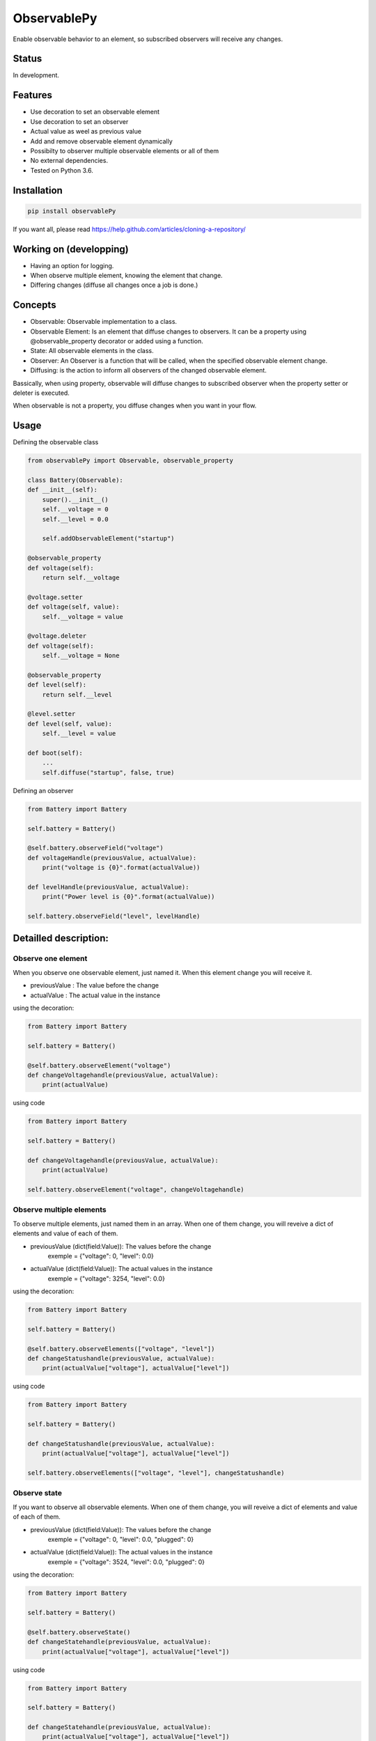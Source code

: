 ObservablePy
================
.. image:: https://travis-ci.org/fredericklussier/ObservablePy.svg?branch=master
    :target: https://travis-ci.org/fredericklussier/ObservablePy

.. image:: https://coveralls.io/repos/github/fredericklussier/ObservablePy/badge.svg?branch=master
    :target: https://coveralls.io/github/fredericklussier/ObservablePy?branch=master

.. image:: https://badge.fury.io/py/observablePy.svg
    :target: https://badge.fury.io/py/observablePy

Enable observable behavior to an element, so subscribed observers will receive any changes.  

Status
------
In development.

Features
--------
* Use decoration to set an observable element
* Use decoration to set an observer
* Actual value as weel as previous value
* Add and remove observable element dynamically
* Possibilty to observer multiple observable elements or all of them
* No external dependencies.
* Tested on Python 3.6.

Installation
------------

.. code-block:: batch

    pip install observablePy

If you want all, please read https://help.github.com/articles/cloning-a-repository/

Working on (developping)
-------------------------
* Having an option for logging.
* When observe multiple element, knowing the element that change.
* Differing changes (diffuse all changes once a job is done.)

Concepts
--------
* Observable: Observable implementation to a class.
* Observable Element: Is an element that diffuse changes to observers. It can be a property using @observable_property decorator or added using a function.
* State: All observable elements in the class. 
* Observer: An Observer is a function that will be called, when the specified observable element change.
* Diffusing: is the action to inform all observers of the changed observable element.

Bassically, when using property, observable will diffuse changes to subscribed observer when the property setter or deleter is executed. 

When observable is not a property, you diffuse changes when you want in your flow.

Usage
-----
Defining the observable class

.. code-block:: python

    from observablePy import Observable, observable_property

    class Battery(Observable):
    def __init__(self):
        super().__init__()
        self.__voltage = 0
        self.__level = 0.0

        self.addObservableElement("startup")

    @observable_property
    def voltage(self):
        return self.__voltage

    @voltage.setter
    def voltage(self, value):
        self.__voltage = value

    @voltage.deleter
    def voltage(self):
        self.__voltage = None

    @observable_property
    def level(self):
        return self.__level

    @level.setter
    def level(self, value):
        self.__level = value
    
    def boot(self):
        ...
        self.diffuse("startup", false, true)

Defining an observer

.. code-block:: python

    from Battery import Battery

    self.battery = Battery()

    @self.battery.observeField("voltage")
    def voltageHandle(previousValue, actualValue):
        print("voltage is {0}".format(actualValue))
    
    def levelHandle(previousValue, actualValue):
        print("Power level is {0}".format(actualValue))

    self.battery.observeField("level", levelHandle)

Detailled description:
----------------------

Observe one element
~~~~~~~~~~~~~~~~~~
When you observe one observable element, just named it. 
When this element change you will receive it.

* previousValue : The value before the change
* actualValue : The actual value in the instance

using the decoration:

.. code-block:: python

    from Battery import Battery

    self.battery = Battery()

    @self.battery.observeElement("voltage")
    def changeVoltagehandle(previousValue, actualValue):
        print(actualValue)
    
using code

.. code-block:: python

    from Battery import Battery

    self.battery = Battery()

    def changeVoltagehandle(previousValue, actualValue):
        print(actualValue)
    
    self.battery.observeElement("voltage", changeVoltagehandle)

Observe multiple elements
~~~~~~~~~~~~~~~~~~~~~~~
To observe multiple elements, just named them in an array. 
When one of them change, you will reveive a dict of 
elements and value of each of them.

* previousValue (dict(field:Value)): The values before the change
    exemple = {"voltage": 0, "level": 0.0}
* actualValue (dict(field:Value)): The actual values in the instance
    exemple = {"voltage": 3254, "level": 0.0}

using the decoration:

.. code-block:: python

    from Battery import Battery

    self.battery = Battery()

    @self.battery.observeElements(["voltage", "level"])
    def changeStatushandle(previousValue, actualValue):
        print(actualValue["voltage"], actualValue["level"])
    
using code

.. code-block:: python

    from Battery import Battery

    self.battery = Battery()

    def changeStatushandle(previousValue, actualValue):
        print(actualValue["voltage"], actualValue["level"])
    
    self.battery.observeElements(["voltage", "level"], changeStatushandle)

Observe state
~~~~~~~~~~~~~
If you want to observe all observable elements.
When one of them change, you will reveive a dict of 
elements and value of each of them.

* previousValue (dict(field:Value)): The values before the change
    exemple = {"voltage": 0, "level": 0.0, "plugged": 0}
* actualValue (dict(field:Value)): The actual values in the instance
    exemple = {"voltage": 3524, "level": 0.0, "plugged": 0}

using the decoration:

.. code-block:: python

    from Battery import Battery

    self.battery = Battery()

    @self.battery.observeState()
    def changeStatehandle(previousValue, actualValue):
        print(actualValue["voltage"], actualValue["level"])
    
using code

.. code-block:: python

    from Battery import Battery

    self.battery = Battery()

    def changeStatehandle(previousValue, actualValue):
        print(actualValue["voltage"], actualValue["level"])
    
    self.battery.observeState(changeStatehandle)

Controlling observables and diffusion
-------------------------------------
You can add an observable element dynamically 
without using the properties as well as remove it. 
And you have the control of when to diffuse changes.

The way to observe them does not change.

Declaring an observable elements dynamically:

.. code-block:: python

    class Battery(Observable):
    def __init__(self):
        super().__init__()
        ...
        self.addObservableElement("startup")

    def __del__():
        self.removeObservableElement("startup")

    def startUp():
        ...
        self.diffuse("startup", false, true)

Diffussing changes
~~~~~~~~~~~~~~~~~~
Diffusing is the action to diffuse the change of an observable element to its observer.

* what (str): the observable element name to diffuse 
* previousValue (any): the previous value before the observable element change
* actualValue (any): The actual values the observable element

.. code-block:: python

    self.diffuse(what, previousValue, value)


Informationnal methods
----------------------
Get a list of overvable elements
~~~~~~~~~~~~~~~~~~~~~~~~~~~~~~~~
get the list of properties that have observable decoration

.. code-block:: python

    from Battery import Battery

    self.battery = Battery()
    print(self.battery.getObservableElements())

.. code-block:: batch

    ["voltage", "level"]

Does the class has observable element(s)
~~~~~~~~~~~~~~~~~~~~~~~~~~~~~~~~~~~~~~~~
Mention if class has observable element.

.. code-block:: python

    from Battery import Battery

    self.battery = Battery()
    print(self.battery.hasObservableElements())

result:

.. code-block:: batch

    True

Is this is an observable element
~~~~~~~~~~~~~~~~~~~~~~~~~~~~~~~~~~~~~~~~
Mention if an element is an observable element.

* Element (str): the element name to evaluate

.. code-block:: python

    from Battery import Battery

    self.battery = Battery()
    print(self.battery.isObservableElement("temperature"))

result:

.. code-block:: batch

    False

Does it has observer(s)
~~~~~~~~~~~~~~~~~~~~~~~~~~~~~~
Mention if the instance of the class has observer.

.. code-block:: python

    from Battery import Battery

    self.battery = Battery()
    print(self.battery.hasObservers())

result:

.. code-block:: batch

    True

Get the observer(s)
~~~~~~~~~~~~~~~~~~~~~~~~~~~~~~
Get the list of observers ot the instance of the class.

.. code-block:: python

    from Battery import Battery

    self.battery = Battery()
    print(self.battery.getObservers())

result:

.. code-block:: batch

    [{"voltage": ["changeStatehandle"]},{"level": []}]


License
-------
Distributed under the MIT license: https://opensource.org/licenses/MIT

Copyright (c) 2017 Frédérick Lussier (www.linkedin.com/in/frederick-lussier-757b849)
